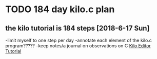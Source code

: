 * TODO 184 day kilo.c plan
** the kilo tutorial is 184 steps [2018-6-17 Sun]
-limit myself to one step per day
-annotate each element of the kilo.c program?????
-keep notes/a journal on observations on C
[[https://viewsourcecode.org/snaptoken/kilo/][Kilo Editor Tutorial]]
